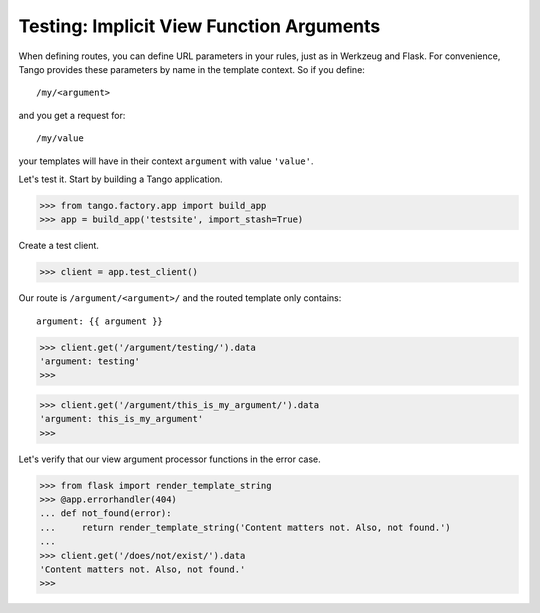 Testing: Implicit View Function Arguments
=========================================

When defining routes, you can define URL parameters in your rules, just as in
Werkzeug and Flask.  For convenience, Tango provides these parameters by name
in the template context.  So if you define::

    /my/<argument>

and you get a request for::

    /my/value

your templates will have in their context ``argument`` with value ``'value'``.

Let's test it.  Start by building a Tango application.

>>> from tango.factory.app import build_app
>>> app = build_app('testsite', import_stash=True)

Create a test client.

>>> client = app.test_client()

Our route is ``/argument/<argument>/`` and the routed template only contains::

    argument: {{ argument }}

>>> client.get('/argument/testing/').data
'argument: testing'
>>>

>>> client.get('/argument/this_is_my_argument/').data
'argument: this_is_my_argument'
>>>

Let's verify that our view argument processor functions in the error case.

>>> from flask import render_template_string
>>> @app.errorhandler(404)
... def not_found(error):
...     return render_template_string('Content matters not. Also, not found.')
...
>>> client.get('/does/not/exist/').data
'Content matters not. Also, not found.'
>>>
